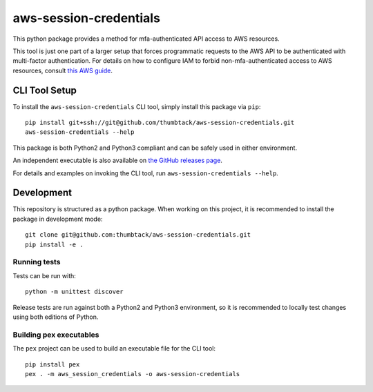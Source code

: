 aws-session-credentials
=======================

.. image:: https://travis-ci.org/thumbtack/aws-session-credentials.svg?branch=master
   :target: https://travis-ci.org/thumbtack/aws-session-credentials

.. image:: https://img.shields.io/pypi/v/aws-session-credentials.svg
   :target: https://pypi.python.org/pypi/aws-session-credentials

.. image:: https://img.shields.io/pypi/l/aws-session-credentials.svg

This python package provides a method for mfa-authenticated API access
to AWS resources.

This tool is just one part of a larger setup that forces programmatic
requests to the AWS API to be authenticated with multi-factor
authentication. For details on how to configure IAM to forbid
non-mfa-authenticated access to AWS resources, consult `this AWS
guide`_.

CLI Tool Setup
--------------

To install the ``aws-session-credentials`` CLI tool, simply install this
package via ``pip``:

::

    pip install git+ssh://git@github.com/thumbtack/aws-session-credentials.git
    aws-session-credentials --help

This package is both Python2 and Python3 compliant and can be safely
used in either environment.

An independent executable is also available on `the GitHub releases
page`_.

For details and examples on invoking the CLI tool, run
``aws-session-credentials --help``.

Development
-----------

This repository is structured as a python package. When working on this
project, it is recommended to install the package in development mode:

::

    git clone git@github.com:thumbtack/aws-session-credentials.git
    pip install -e .

Running tests
~~~~~~~~~~~~~

Tests can be run with:

::

    python -m unittest discover

Release tests are run against both a Python2 and Python3 environment, so
it is recommended to locally test changes using both editions of Python.

Building pex executables
~~~~~~~~~~~~~~~~~~~~~~~~

The ``pex`` project can be used to build an executable file for the CLI
tool:

::

    pip install pex
    pex . -m aws_session_credentials -o aws-session-credentials

.. _this AWS guide: http://docs.aws.amazon.com/IAM/latest/UserGuide/tutorial_users-self-manage-mfa-and-creds.html
.. _the GitHub releases page: https://github.com/thumbtack/aws-session-credentials/releases


